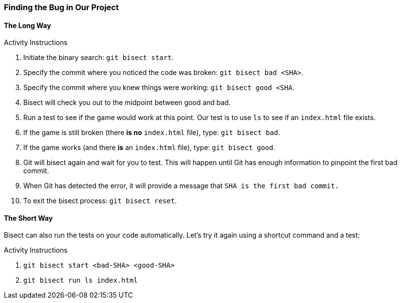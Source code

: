 ### Finding the Bug in Our Project

#### The Long Way

.Activity Instructions
. Initiate the binary search: `git bisect start`.
. Specify the commit where you noticed the code was broken: `git bisect bad <SHA>`.
. Specify the commit where you knew things were working: `git bisect good <SHA`.
. Bisect will check you out to the midpoint between good and bad.
. Run a test to see if the game would work at this point. Our test is to use `ls` to see if an `index.html` file exists.
. If the game is still broken (there *is no* `index.html` file), type: `git bisect bad`.
. If the game works (and there *is* an `index.html` file), type: `git bisect good`.
. Git will bisect again and wait for you to test. This will happen until Git has enough information to pinpoint the first bad commit.
. When Git has detected the error, it will provide a message that `SHA is the first bad commit.`
. To exit the bisect process: `git bisect reset`.

#### The Short Way

Bisect can also run the tests on your code automatically. Let's try it again using a shortcut command and a test:

.Activity Instructions
. `git bisect start <bad-SHA> <good-SHA>`
. `git bisect run ls index.html`
